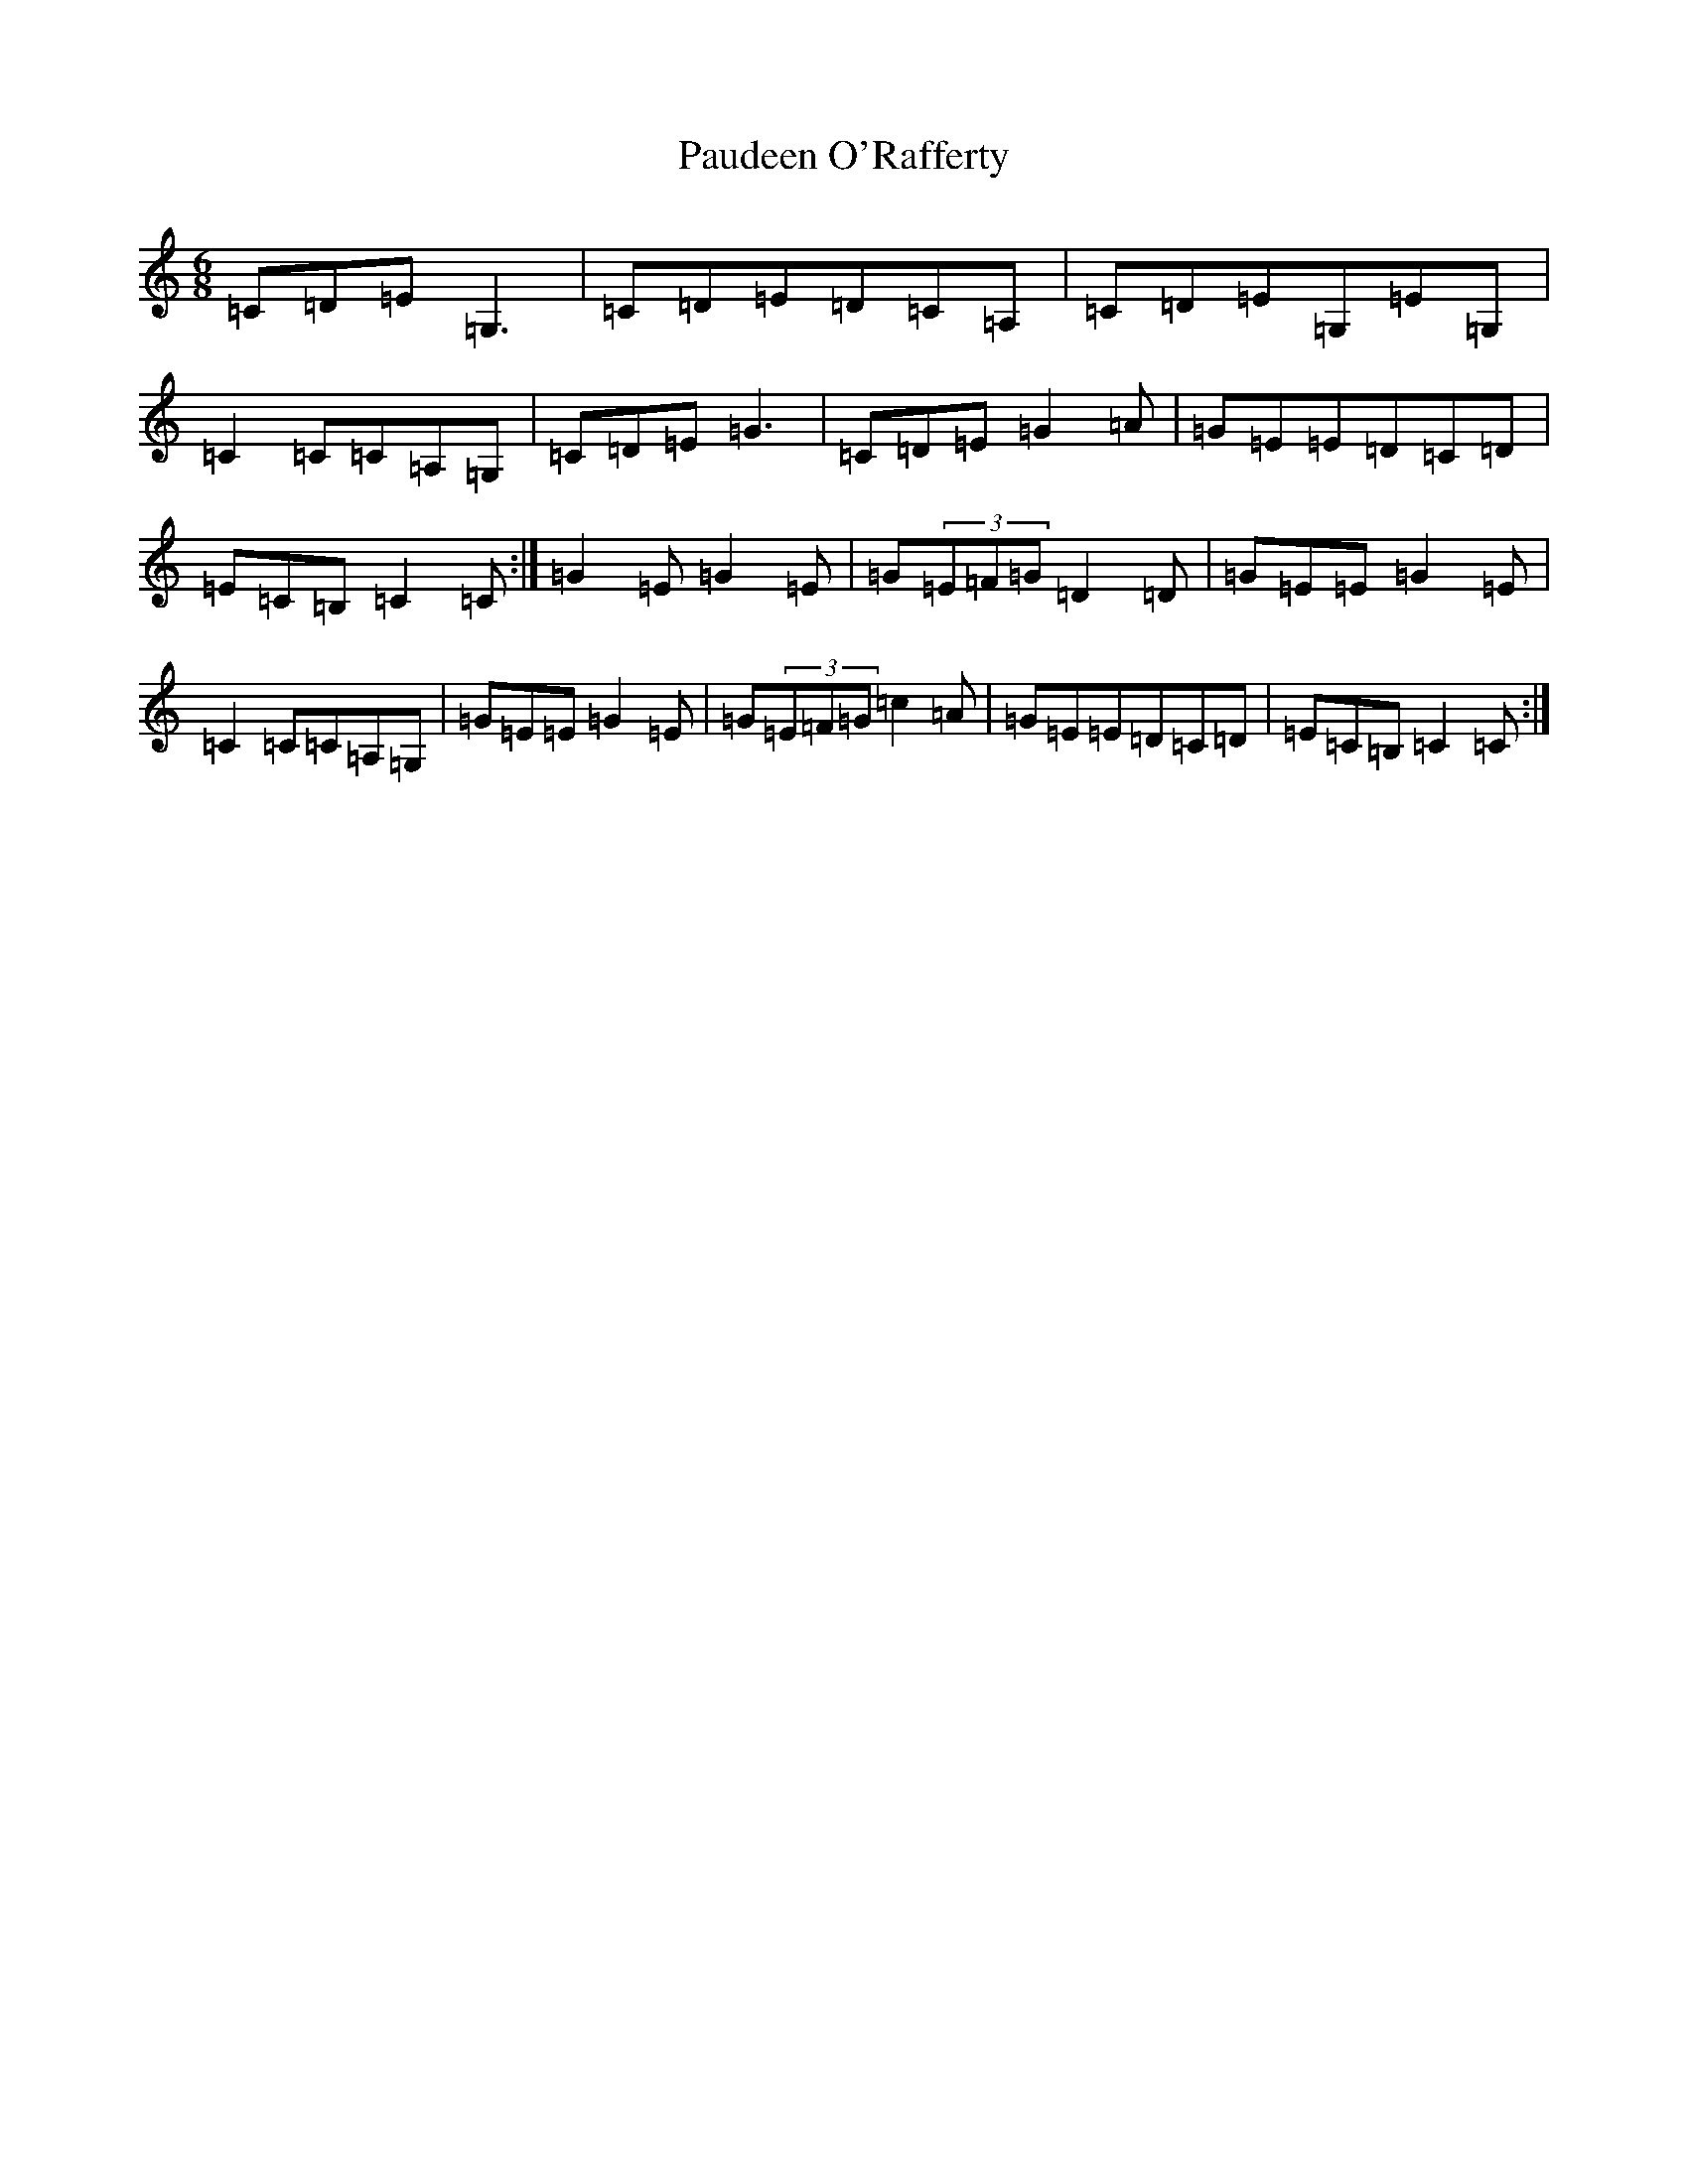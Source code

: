 X: 16630
T: Paudeen O'Rafferty
S: https://thesession.org/tunes/9657#setting24523
R: jig
M:6/8
L:1/8
K: C Major
=C=D=E=G,3|=C=D=E=D=C=A,|=C=D=E=G,=E=G,|=C2=C=C=A,=G,|=C=D=E=G3|=C=D=E=G2=A|=G=E=E=D=C=D|=E=C=B,=C2=C:|=G2=E=G2=E|=G(3=E=F=G=D2=D|=G=E=E=G2=E|=C2=C=C=A,=G,|=G=E=E=G2=E|=G(3=E=F=G=c2=A|=G=E=E=D=C=D|=E=C=B,=C2=C:|